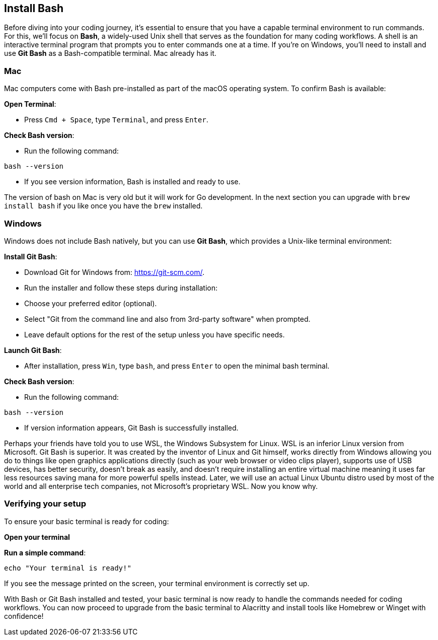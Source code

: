 == Install Bash

Before diving into your coding journey, it’s essential to ensure that you have a capable terminal environment to run commands. For this, we’ll focus on **Bash**, a widely-used Unix shell that serves as the foundation for many coding workflows. A shell is an interactive terminal program that prompts you to enter commands one at a time. If you’re on Windows, you’ll need to install and use **Git Bash** as a Bash-compatible terminal. Mac already has it.

=== Mac

Mac computers come with Bash pre-installed as part of the macOS operating system. To confirm Bash is available:

**Open Terminal**:

 - Press `Cmd + Space`, type `Terminal`, and press `Enter`.

**Check Bash version**:

- Run the following command:
[source,shell]
----
bash --version
----
- If you see version information, Bash is installed and ready to use.

The version of bash on Mac is very old but it will work for Go development. In the next section you can upgrade with `brew install bash` if you like once you have the `brew` installed.

=== Windows

Windows does not include Bash natively, but you can use **Git Bash**, which provides a Unix-like terminal environment:

**Install Git Bash**:

- Download Git for Windows from: https://git-scm.com/.
- Run the installer and follow these steps during installation:
  - Choose your preferred editor (optional).
  - Select "Git from the command line and also from 3rd-party software" when prompted.
  - Leave default options for the rest of the setup unless you have specific needs.

**Launch Git Bash**:

- After installation, press `Win`, type `bash`, and press `Enter` to open the minimal bash terminal.

**Check Bash version**:

- Run the following command:
[source,shell]
----
bash --version
----
- If version information appears, Git Bash is successfully installed.

[note]
====
Perhaps your friends have told you to use WSL, the Windows Subsystem for Linux. WSL is an inferior Linux version from Microsoft. Git Bash is superior. It was created by the inventor of Linux and Git himself, works directly from Windows allowing you do to things like open graphics applications directly (such as your web browser or video clips player), supports use of USB devices, has better security, doesn't break as easily, and doesn't require installing an entire virtual machine meaning it uses far less resources saving mana for more powerful spells instead. Later, we will use an actual Linux Ubuntu distro used by most of the world and all enterprise tech companies, not Microsoft's proprietary WSL. Now you know why.
====

=== Verifying your setup

To ensure your basic terminal is ready for coding:

**Open your terminal**

**Run a simple command**:
[source,shell]
----
echo "Your terminal is ready!"
----

If you see the message printed on the screen, your terminal environment is correctly set up.

With Bash or Git Bash installed and tested, your basic terminal is now ready to handle the commands needed for coding workflows. You can now proceed to upgrade from the basic terminal to Alacritty and install tools like Homebrew or Winget with confidence!

